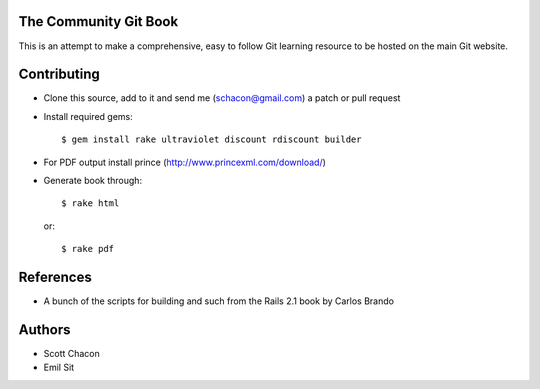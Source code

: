 The Community Git Book
----------------------

This is an attempt to make a comprehensive, easy to follow Git learning
resource to be hosted on the main Git website.

Contributing
------------

* Clone this source, add to it and send me (schacon@gmail.com) a patch or
  pull request

* Install required gems::

    $ gem install rake ultraviolet discount rdiscount builder

* For PDF output install prince (http://www.princexml.com/download/)

* Generate book through::

    $ rake html

  or::

    $ rake pdf

References
----------

* A bunch of the scripts for building and such from the Rails 2.1 book by
  Carlos Brando

Authors
-------

* Scott Chacon
* Emil Sit
